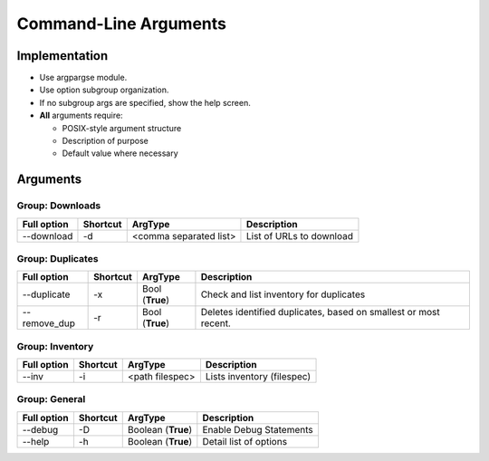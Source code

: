 ==========================
Command-Line Arguments
==========================

Implementation
~~~~~~~~~~~~~~~~~

* Use argpargse module.
* Use option subgroup organization.
* If no subgroup args are specified, show the help screen.

* **All** arguments require:

  * POSIX-style argument structure
  * Description of purpose
  * Default value where necessary


Arguments
~~~~~~~~~~~~~~~~~

Group: Downloads
==================
=============== ============ ========================== =============================
**Full option** **Shortcut** **ArgType**                **Description**
--------------- ------------ -------------------------- -----------------------------
--download      -d           <comma separated list>     List of URLs to download
=============== ============ ========================== =============================


Group: Duplicates
==================
=============== ============ ========================== =============================
**Full option** **Shortcut** **ArgType**                **Description**
--------------- ------------ -------------------------- -----------------------------
--duplicate     -x           Bool                       Check and list inventory for duplicates
                             (**True**)
--------------- ------------ -------------------------- -----------------------------
--remove_dup    -r           Bool                       Deletes identified duplicates, based on smallest or most recent.
                             (**True**)
=============== ============ ========================== =============================


Group: Inventory
==================
=============== ============ ======================= =============================
**Full option** **Shortcut** **ArgType**             **Description**
--------------- ------------ ----------------------- -----------------------------
--inv           -i           <path filespec>         Lists inventory (filespec)
=============== ============ ======================= =============================



Group: General
==================
=============== ============ ======================= =============================
**Full option** **Shortcut** **ArgType**             **Description**
--------------- ------------ ----------------------- -----------------------------
--debug         -D           Boolean (**True**)      Enable Debug Statements
--------------- ------------ ----------------------- -----------------------------
--help          -h           Boolean (**True**)      Detail list of options
=============== ============ ======================= =============================

